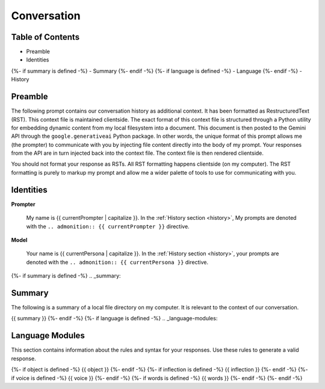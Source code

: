 .. _{{ currentPersona }}s-context:

Conversation
############

.. _table-of-contents:

=================
Table of Contents
=================

- Preamble
- Identities
{%- if summary is defined -%}
- Summary
{%- endif -%}
{%- if language is defined -%}
- Language
{%- endif -%}
- History

.. _preamble:

========
Preamble
========

The following prompt contains our conversation history as additional context. It has been formatted as RestructuredText (RST). This context file is maintained clientside. The exact format of this context file is structured through a Python utility for embedding dynamic content from my local filesystem into a document. This document is then posted to the Gemini API through the ``google.generativeai`` Python package. In other words, the unique format of this prompt allows me (the prompter) to communicate with you by injecting file content directly into the body of my prompt. Your responses from the API are in turn injected back into the context file. The context file is then rendered clientside.

You should not format your response as RSTs. All RST formatting happens clientside (on my computer). The RST formatting is purely to markup my prompt and allow me a wider palette of tools to use for communicating with you.

.. _identities:

==========
Identities
==========

**Prompter**

    My name is {{ currentPrompter | capitalize }}. In the :ref:`History section <history>`, My prompts are denoted with the ``.. admonition:: {{ currentPrompter }}`` directive.

**Model**

    Your name is {{ currentPersona | capitalize }}. In the :ref:`History section <history>`, your prompts are denoted with the ``.. admonition:: {{ currentPersona }}`` directive. 

{%- if summary is defined -%}
.. _summary:

=======
Summary
=======

The following is a summary of a local file directory on my computer. It is relevant to the context of our conversation. 

{{ summary }}
{%- endif -%}
{%- if language is defined -%}
.. _language-modules:

================
Language Modules
================

This section contains information about the rules and syntax for your responses. Use these rules to generate a valid response. 

{%- if object is defined -%}
{{ object }}
{%- endif -%}
{%- if inflection is defined -%}
{{ inflection }}
{%- endif -%}
{%- if voice is defined -%}
{{ voice }}
{%- endif -%}
{%- if words is defined -%}
{{ words }}
{%- endif -%}
{%- endif -%}